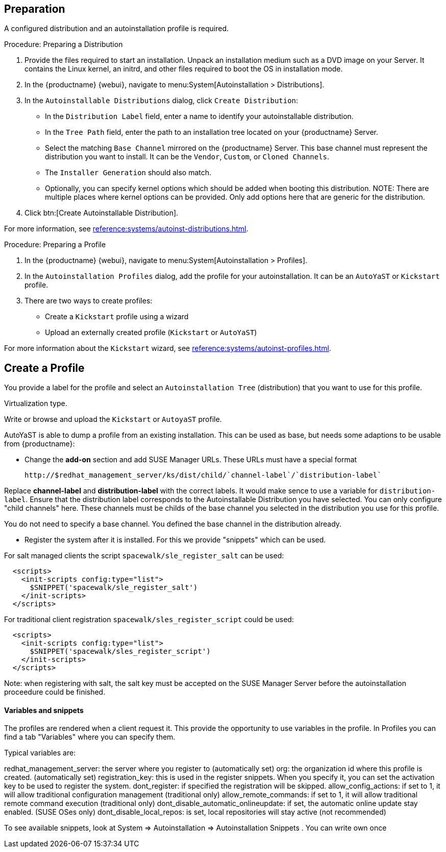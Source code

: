 == Preparation

A configured distribution and an autoinstallation profile is required.

.Procedure: Preparing a Distribution

. Provide the files required to start an installation.
Unpack an installation medium such as a DVD image on your Server.
It contains the Linux kernel, an initrd, and other files required to boot the OS in installation mode.

. In the {productname} {webui}, navigate to menu:System[Autoinstallation > Distributions].

. In the [guimenu]``Autoinstallable Distributions`` dialog, click [guimenu]``Create Distribution``:
* In the [guimenu]``Distribution Label`` field, enter a name to identify your autoinstallable distribution.
* In the [guimenu]``Tree Path`` field, enter the path to an installation tree located on your {productname} Server.
* Select the matching [guimenu]``Base Channel`` mirrored on the {productname} Server.
This base channel must represent the distribution you want to install.
It can be the [guimenu]``Vendor``, [guimenu]``Custom``, or [guimenu]``Cloned Channels``.
* The [guimenu]``Installer Generation`` should also match.
* Optionally, you can specify kernel options which should be added when booting this distribution.
NOTE: There are multiple places where kernel options can be provided. Only add options here that are generic for the distribution.
. Click btn:[Create Autoinstallable Distribution].

For more information, see xref:reference:systems/autoinst-distributions.adoc[].


.Procedure: Preparing a Profile

. In the {productname} {webui}, navigate to menu:System[Autoinstallation > Profiles].

. In the [guimenu]``Autoinstallation Profiles`` dialog, add the profile for your  autoinstallation.
It can be an ``AutoYaST`` or ``Kickstart`` profile.

. There are two ways to create profiles:
* Create a ``Kickstart`` profile using a wizard
* Upload an externally created profile (``Kickstart`` or ``AutoYaST``)

For more information about the ``Kickstart`` wizard, see xref:reference:systems/autoinst-profiles.adoc[].



== Create a Profile

You provide a label for the profile and select an ``Autoinstallation Tree`` (distribution) that you want to use for this profile.

Virtualization type.
// later?  and again kernel options.

Write or browse and upload the ``Kickstart`` or ``AutoyaST`` profile.

AutoYaST is able to dump a profile from an existing installation.
This can be used as base, but needs some adaptions to be usable from {productname}:


- Change the **add-on** section and add SUSE Manager URLs. These URLs must have a special format

  http://$redhat_management_server/ks/dist/child/`channel-label`/`distribution-label`

Replace **channel-label** and **distribution-label** with the correct labels.
It would make sence to use a variable for `distribution-label`.
Ensure that the distribution label corresponds to the Autoinstallable Distribution you have selected.
You can only configure "child channels" here. These channels must be childs of the base channel
you selected in the distribution you use for this profile.

You do not need to specify a base channel. You defined the base channel in the distribution already.

- Register the system after it is installed. For this we provide "snippets" which can be used.

For salt managed clients the script `spacewalk/sle_register_salt` can be used:

```
  <scripts>
    <init-scripts config:type="list">
      $SNIPPET('spacewalk/sle_register_salt')
    </init-scripts>
  </scripts>
```

For traditional client registration `spacewalk/sles_register_script` could be used:

```
  <scripts>
    <init-scripts config:type="list">
      $SNIPPET('spacewalk/sles_register_script')
    </init-scripts>
  </scripts>
```

Note: when registering with salt, the salt key must be accepted on the SUSE Manager Server before
the autoinstallation proceedure could be finished.

==== Variables and snippets

The profiles are rendered when a client request it. This provide the opportunity to use variables
in the profile. In Profiles you can find a tab "Variables" where you can specify them.

Typical variables are:

redhat_management_server: the server where you register to (automatically set)
org: the organization id where this profile is created. (automatically set)
registration_key: this is used in the register snippets. When you specify it, you can set the activation key to be used to register the system.
dont_register: if specified the registration will be skipped.
allow_config_actions: if set to 1, it will allow traditional configuration management (traditional only)
allow_remote_commands: if set to 1, it will allow traditional remote command execution (traditional only)
dont_disable_automatic_onlineupdate: if set, the automatic online update stay enabled. (SUSE OSes only)
dont_disable_local_repos: is set, local repositories will stay active (not recommended)

To see available snippets, look at System => Autoinstallation => Autoinstallation Snippets .
You can write own once


